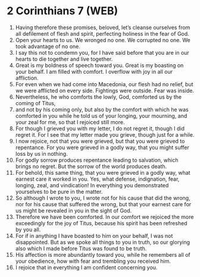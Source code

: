 * 2 Corinthians 7 (WEB)
:PROPERTIES:
:ID: WEB/47-2CO07
:END:

1. Having therefore these promises, beloved, let’s cleanse ourselves from all defilement of flesh and spirit, perfecting holiness in the fear of God.
2. Open your hearts to us. We wronged no one. We corrupted no one. We took advantage of no one.
3. I say this not to condemn you, for I have said before that you are in our hearts to die together and live together.
4. Great is my boldness of speech toward you. Great is my boasting on your behalf. I am filled with comfort. I overflow with joy in all our affliction.
5. For even when we had come into Macedonia, our flesh had no relief, but we were afflicted on every side. Fightings were outside. Fear was inside.
6. Nevertheless, he who comforts the lowly, God, comforted us by the coming of Titus,
7. and not by his coming only, but also by the comfort with which he was comforted in you while he told us of your longing, your mourning, and your zeal for me, so that I rejoiced still more.
8. For though I grieved you with my letter, I do not regret it, though I did regret it. For I see that my letter made you grieve, though just for a while.
9. I now rejoice, not that you were grieved, but that you were grieved to repentance. For you were grieved in a godly way, that you might suffer loss by us in nothing.
10. For godly sorrow produces repentance leading to salvation, which brings no regret. But the sorrow of the world produces death.
11. For behold, this same thing, that you were grieved in a godly way, what earnest care it worked in you. Yes, what defense, indignation, fear, longing, zeal, and vindication! In everything you demonstrated yourselves to be pure in the matter.
12. So although I wrote to you, I wrote not for his cause that did the wrong, nor for his cause that suffered the wrong, but that your earnest care for us might be revealed in you in the sight of God.
13. Therefore we have been comforted. In our comfort we rejoiced the more exceedingly for the joy of Titus, because his spirit has been refreshed by you all.
14. For if in anything I have boasted to him on your behalf, I was not disappointed. But as we spoke all things to you in truth, so our glorying also which I made before Titus was found to be truth.
15. His affection is more abundantly toward you, while he remembers all of your obedience, how with fear and trembling you received him.
16. I rejoice that in everything I am confident concerning you.
